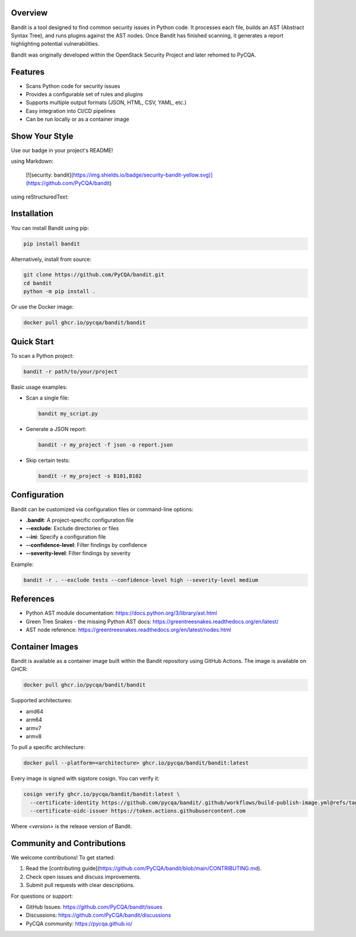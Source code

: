 Overview
--------

Bandit is a tool designed to find common security issues in Python code.  
It processes each file, builds an AST (Abstract Syntax Tree), and runs plugins against the AST nodes.  
Once Bandit has finished scanning, it generates a report highlighting potential vulnerabilities.

Bandit was originally developed within the OpenStack Security Project and later rehomed to PyCQA.

.. image:: https://raw.githubusercontent.com/pycqa/bandit/main/bandit-terminal.png
    :alt: Bandit Example Screen Shot

Features
--------

- Scans Python code for security issues
- Provides a configurable set of rules and plugins
- Supports multiple output formats (JSON, HTML, CSV, YAML, etc.)
- Easy integration into CI/CD pipelines
- Can be run locally or as a container image

Show Your Style
---------------

.. image:: https://img.shields.io/badge/security-bandit-yellow.svg
    :target: https://github.com/PyCQA/bandit
    :alt: Security Status

Use our badge in your project's README!

using Markdown:

    [![security: bandit](https://img.shields.io/badge/security-bandit-yellow.svg)](https://github.com/PyCQA/bandit)

using reStructuredText:

    .. image:: https://img.shields.io/badge/security-bandit-yellow.svg
        :target: https://github.com/PyCQA/bandit
        :alt: Security Status

Installation
------------

You can install Bandit using pip:

.. code-block:: console

    pip install bandit

Alternatively, install from source:

.. code-block:: console

    git clone https://github.com/PyCQA/bandit.git
    cd bandit
    python -m pip install .

Or use the Docker image:

.. code-block:: console

    docker pull ghcr.io/pycqa/bandit/bandit

Quick Start
-----------

To scan a Python project:

.. code-block:: console

    bandit -r path/to/your/project

Basic usage examples:

- Scan a single file:

  .. code-block:: console

      bandit my_script.py

- Generate a JSON report:

  .. code-block:: console

      bandit -r my_project -f json -o report.json

- Skip certain tests:

  .. code-block:: console

      bandit -r my_project -s B101,B102

Configuration
-------------

Bandit can be customized via configuration files or command-line options:

- **.bandit**: A project-specific configuration file
- **--exclude**: Exclude directories or files
- **--ini**: Specify a configuration file
- **--confidence-level**: Filter findings by confidence
- **--severity-level**: Filter findings by severity

Example:

.. code-block:: console

    bandit -r . --exclude tests --confidence-level high --severity-level medium

References
----------

- Python AST module documentation: https://docs.python.org/3/library/ast.html
- Green Tree Snakes - the missing Python AST docs: https://greentreesnakes.readthedocs.org/en/latest/
- AST node reference: https://greentreesnakes.readthedocs.org/en/latest/nodes.html

Container Images
----------------

Bandit is available as a container image built within the Bandit repository using GitHub Actions. The image is available on GHCR:

.. code-block:: console

    docker pull ghcr.io/pycqa/bandit/bandit

Supported architectures:

* amd64
* arm64
* armv7
* armv8

To pull a specific architecture:

.. code-block:: console

    docker pull --platform=<architecture> ghcr.io/pycqa/bandit/bandit:latest

Every image is signed with sigstore cosign. You can verify it:

.. code-block:: console

    cosign verify ghcr.io/pycqa/bandit/bandit:latest \
      --certificate-identity https://github.com/pycqa/bandit/.github/workflows/build-publish-image.yml@refs/tags/<version> \
      --certificate-oidc-issuer https://token.actions.githubusercontent.com

Where `<version>` is the release version of Bandit.

Community and Contributions
---------------------------

We welcome contributions! To get started:

1. Read the [contributing guide](https://github.com/PyCQA/bandit/blob/main/CONTRIBUTING.md).
2. Check open issues and discuss improvements.
3. Submit pull requests with clear descriptions.

For questions or support:

- GitHub Issues: https://github.com/PyCQA/bandit/issues
- Discussions: https://github.com/PyCQA/bandit/discussions
- PyCQA community: https://pycqa.github.io/



